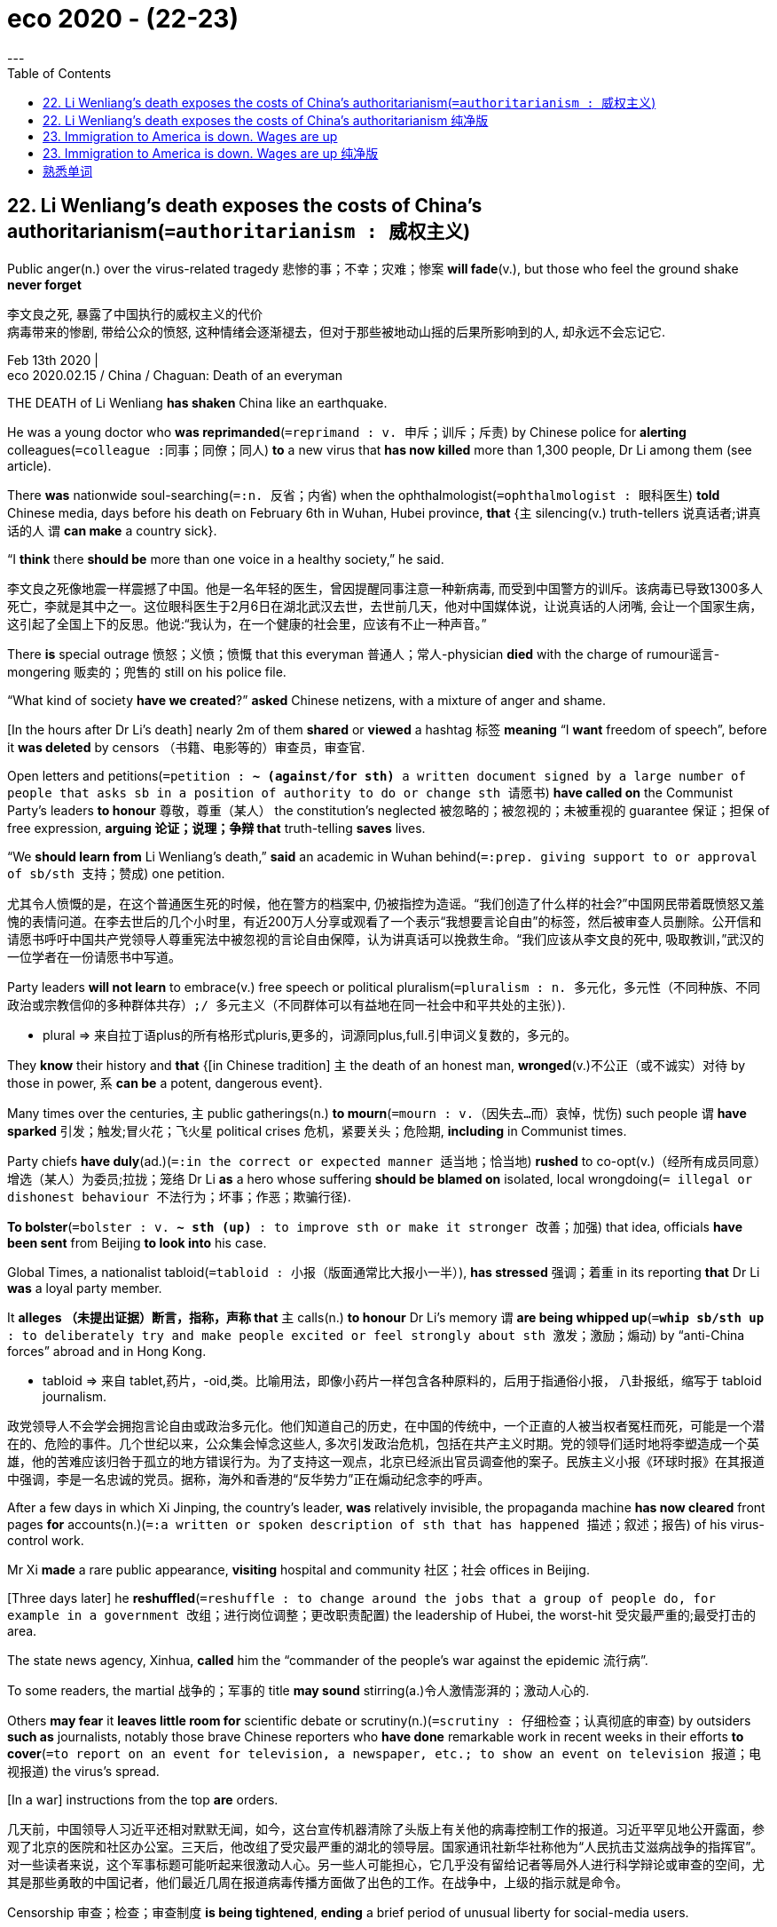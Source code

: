 
= eco 2020 - (22-23)
:toc:
---

== 22. Li Wenliang’s death exposes the costs of China’s authoritarianism(`=authoritarianism : 威权主义`)

Public anger(n.) over the virus-related tragedy 悲惨的事；不幸；灾难；惨案 *will fade*(v.), but those who feel the ground shake *never forget*

李文良之死, 暴露了中国执行的威权主义的代价 +
病毒带来的惨剧, 带给公众的愤怒, 这种情绪会逐渐褪去，但对于那些被地动山摇的后果所影响到的人, 却永远不会忘记它.

Feb 13th 2020 | +
eco 2020.02.15 / China / Chaguan: Death of an everyman


THE DEATH of Li Wenliang *has shaken* China like an earthquake.

He was a young doctor who *was reprimanded*(`=reprimand : v. 申斥；训斥；斥责`) by Chinese police for *alerting* colleagues(`=colleague :同事；同僚；同人`) *to* a new virus that *has now killed* more than 1,300 people, Dr Li among them (see article).

There *was* nationwide soul-searching(`=:n. 反省；内省`) when the ophthalmologist(`=ophthalmologist : 眼科医生`) *told* Chinese media, days before his death on February 6th in Wuhan, Hubei province, *that* {`主` silencing(v.) truth-tellers 说真话者;讲真话的人 `谓` *can make* a country sick}.

“I *think* there *should be* more than one voice in a healthy society,” he said.

李文良之死像地震一样震撼了中国。他是一名年轻的医生，曾因提醒同事注意一种新病毒, 而受到中国警方的训斥。该病毒已导致1300多人死亡，李就是其中之一。这位眼科医生于2月6日在湖北武汉去世，去世前几天，他对中国媒体说，让说真话的人闭嘴, 会让一个国家生病，这引起了全国上下的反思。他说:“我认为，在一个健康的社会里，应该有不止一种声音。”

There *is* special outrage 愤怒；义愤；愤慨 that this everyman 普通人；常人-physician *died* with the charge of rumour谣言-mongering 贩卖的；兜售的 still on his police file.

“What kind of society *have we created*?” *asked* Chinese netizens, with a mixture of anger and shame.

[In the hours after Dr Li’s death] nearly 2m of them *shared* or *viewed* a hashtag 标签 *meaning* “I *want* freedom of speech”, before it *was deleted* by censors （书籍、电影等的）审查员，审查官.

Open letters and petitions(`=petition : *~ (against/for sth)* a written document signed by a large number of people that asks sb in a position of authority to do or change sth 请愿书`) *have called on* the Communist Party’s leaders *to honour* 尊敬，尊重（某人） the constitution’s neglected 被忽略的；被忽视的；未被重视的 guarantee 保证；担保 of free expression, *arguing 论证；说理；争辩 that* truth-telling *saves* lives.

“We *should learn from* Li Wenliang’s death,” *said* an academic in Wuhan behind(`=:prep. giving support to or approval of sb/sth 支持；赞成`) one petition.

尤其令人愤慨的是，在这个普通医生死的时候，他在警方的档案中, 仍被指控为造谣。“我们创造了什么样的社会?”中国网民带着既愤怒又羞愧的表情问道。在李去世后的几个小时里，有近200万人分享或观看了一个表示“我想要言论自由”的标签，然后被审查人员删除。公开信和请愿书呼吁中国共产党领导人尊重宪法中被忽视的言论自由保障，认为讲真话可以挽救生命。“我们应该从李文良的死中, 吸取教训，”武汉的一位学者在一份请愿书中写道。

Party leaders *will not learn* to embrace(v.) free speech or political pluralism(`=pluralism : n. 多元化，多元性（不同种族、不同政治或宗教信仰的多种群体共存）;/ 多元主义（不同群体可以有益地在同一社会中和平共处的主张）`).

====
- plural => 来自拉丁语plus的所有格形式pluris,更多的，词源同plus,full.引申词义复数的，多元的。
====

They *know* their history and *that* {[in Chinese tradition] `主` the death of an honest man, *wronged*(v.)不公正（或不诚实）对待 by those in power, `系` *can be* a potent, dangerous event}.

Many times over the centuries, `主` public gatherings(n.) *to mourn*(`=mourn : v.（因失去…而）哀悼，忧伤`) such people `谓` *have sparked* 引发；触发;冒火花；飞火星 political crises 危机，紧要关头；危险期, *including* in Communist times.

Party chiefs *have duly*(ad.)(`=:in the correct or expected manner 适当地；恰当地`) *rushed* to co-opt(v.)（经所有成员同意）增选（某人）为委员;拉拢；笼络 Dr Li *as* a hero whose suffering *should be blamed on* isolated, local wrongdoing(`= illegal or dishonest behaviour 不法行为；坏事；作恶；欺骗行径`).

*To bolster*(`=bolster : v. *~ sth (up)* : to improve sth or make it stronger 改善；加强`) that idea, officials *have been sent* from Beijing *to look into* his case.

Global Times, a nationalist tabloid(`=tabloid : 小报（版面通常比大报小一半）`), *has stressed* 强调；着重 in its reporting *that* Dr Li *was* a loyal party member.

It *alleges  （未提出证据）断言，指称，声称 that* `主` calls(n.) *to honour* Dr Li’s memory `谓` *are being whipped up*(`=*whip sb/sth up* : to deliberately try and make people excited or feel strongly about sth 激发；激励；煽动`) by “anti-China forces” abroad and in Hong Kong.

====
- tabloid => 来自 tablet,药片，-oid,类。比喻用法，即像小药片一样包含各种原料的，后用于指通俗小报， 八卦报纸，缩写于 tabloid journalism.
====

政党领导人不会学会拥抱言论自由或政治多元化。他们知道自己的历史，在中国的传统中，一个正直的人被当权者冤枉而死，可能是一个潜在的、危险的事件。几个世纪以来，公众集会悼念这些人, 多次引发政治危机，包括在共产主义时期。党的领导们适时地将李塑造成一个英雄，他的苦难应该归咎于孤立的地方错误行为。为了支持这一观点，北京已经派出官员调查他的案子。民族主义小报《环球时报》在其报道中强调，李是一名忠诚的党员。据称，海外和香港的“反华势力”正在煽动纪念李的呼声。

After a few days in which Xi Jinping, the country’s leader, *was* relatively invisible, the propaganda machine *has now cleared* front pages *for* accounts(n.)(`=:a written or spoken description of sth that has happened 描述；叙述；报告`) of his virus-control work.

Mr Xi *made* a rare public appearance, *visiting* hospital and community 社区；社会 offices in Beijing.

[Three days later] he *reshuffled*(`=reshuffle : to change around the jobs that a group of people do, for example in a government 改组；进行岗位调整；更改职责配置`) the leadership of Hubei, the worst-hit 受灾最严重的;最受打击的 area.

The state news agency, Xinhua, *called* him the “commander of the people’s war against the epidemic 流行病”.

To some readers, the martial 战争的；军事的 title *may sound* stirring(a.)令人激情澎湃的；激动人心的.

Others *may fear* it *leaves little room for* scientific debate or scrutiny(n.)(`=scrutiny : 仔细检查；认真彻底的审查`) by outsiders *such as* journalists, notably those brave Chinese reporters who *have done* remarkable work in recent weeks in their efforts *to cover*(`=to report on an event for television, a newspaper, etc.; to show an event on television 报道；电视报道`) the virus’s spread.

[In a war] instructions from the top *are* orders.

几天前，中国领导人习近平还相对默默无闻，如今，这台宣传机器清除了头版上有关他的病毒控制工作的报道。习近平罕见地公开露面，参观了北京的医院和社区办公室。三天后，他改组了受灾最严重的湖北的领导层。国家通讯社新华社称他为“人民抗击艾滋病战争的指挥官”。对一些读者来说，这个军事标题可能听起来很激动人心。另一些人可能担心，它几乎没有留给记者等局外人进行科学辩论或审查的空间，尤其是那些勇敢的中国记者，他们最近几周在报道病毒传播方面做了出色的工作。在战争中，上级的指示就是命令。

Censorship 审查；检查；审查制度 *is being tightened*, *ending* a brief period of unusual liberty for social-media users.

The country’s largest internet platforms *have been placed* under “special supervision 监督” by cyber-regulators, with extra controls on anything *resembling* 像 citizen journalism 新闻业；新闻工作.

Yet shows(n.)(`=:something that is done in a particular way 表现;/装出的样子；虚假的外观；假象`) of authority 当局；官方；当权者 *cannot stop* the public from *brooding about*(`=brood : *~ (over/on/about sth)* : to think a lot about sth that makes you annoyed, anxious or upset 焦虑，忧思（使人厌烦、担忧或不安的事;/孵（蛋））`) Dr Li.

====
- brood => 来自breed, 繁殖，孵化。原指母鸡孵蛋过程中的暴躁症状，后指忧虑。
====

As millions of Chinese *read* and *share* accounts(n.)描述；叙述；报告 of his short life and tragic death, they *are being forced* *to devote* 把…用于 unusual attention *to* their social compact(n.)(`=:a formal agreement between two or more people or countries 协定；协议；契约；合约`) with the country’s authoritarian(a.)(`=authoritarian : 威权主义的；专制的`) rulers.

====
- *DEVOTE STH TO STH* : to give an amount of time, attention, etc. to sth 把…用于 +
-> I *could only devote* two hours a day *to* the work. 我一天只能在这个工作上花两个小时。
====

审查正在收紧，结束了社交媒体用户短暂的不寻常的自由期。中国最大的互联网平台, 已经被网络监管机构置于“特别监管”之下，对任何类似于公民新闻的东西, 都有额外的控制。然而，当局所做的所作所为, 并不能阻止公众对李的思念。当数以百万计的中国人, 阅读和分享着有关他短暂的生命, 和悲惨的死亡故事时，他们也因此将注意力, 不同寻常地投向了与中国威权统治者的社会契约上。

[Sometimes] `主` adherence(n.)(`=:the fact of behaving according to a particular rule, etc., or of following a particular set of beliefs, or a fixed way of doing sth 坚持；遵守；遵循`) to that compact `系` *seems* almost painless -- for instance last October, when many Chinese *expressed* deep, unfeigned(a.)(`=unfeigned : real and sincere 真诚的；真挚的；不虚伪的`) pride *on* the 70th anniversary of a People’s Republic with shiny mega-cities, high-speed trains and aircraft-carriers 搬运人；运送人；运输工具 that *awe* the world.

Unbidden(a.)(`=without being asked, invited or expected 未经要求；未被邀请；擅自`), `主` many Chinese `谓` *credit*(`=credit : *~ A with B /~ B to A`* 认为是…的功劳；把…归于) one-party rule *with* offering(v.) efficiency  效率；效能；功效 and stability, especially when `主` democratic countries `系` *seem* mired(a.)(`=mire : a. 陷入泥沼；深陷泥潭; /陷入困境；处境艰难`) in dysfunction(n.)(`=dysfunction :  If someone has a physical dysfunction, part of their body is not working properly. 机能障碍; 功能不良; / If you refer to a dysfunction in something such as a relationship or someone's behaviour, you mean that it is different from what is considered to be normal. (关系或行为的)异常`).

====
- mire => 来自PIE*meus,泥沼，污泥，词源同moss,mysophobia.
====

有时，遵守这一协定, 几乎是毫无痛苦的 ——比如去年10月，许多中国人在庆祝中华人民共和国成立70周年时, 表达了由衷的自豪，因为这个国家拥有令世界敬畏的大都市、高铁和航空母舰。许多中国人不请自来地认为，一党执政带来了效率和稳定，尤其是在民主国家似乎陷入功能障碍的时候。

Such confidence *is* harder now.

Dr Li’s last weeks on Earth *oblige* （以法律、义务等）强迫，迫使 his fellow citizens *to confront* the costs of a system without free speech, an uncensored 未作删剪的；未经审查的 press or independent legal system.

Many *have read* the humiliating 丢脸的；羞辱性的 letter that police in Wuhan *made* him *sign*, *agreeing that* his truth-telling 讲真话 *was* in fact a lie that “*gravely disturbed* 打扰；干扰；妨碍 social order”.

*Not content(v.)满意；满足 with* forcing(v.) the doctor *to deny* 否认；否定 reality, police *added* school-bully 仗势欺人者；横行霸道者 phrases 短语, 习语, 措辞, *asking* him *to write* “I can” and “I understand” [when *asked* if he *would now calm down* and *heed*(v.)(`=heed : to pay careful attention to sb's advice or warning 留心，注意，听从（劝告或警告）`) the police, or *face* legal penalties(n.)(`=penalty : 惩罚；处罚；刑罚`)].

如今, 这种信心就较难存在了. 李医生生命的最后几周, 迫使他的同胞们面对着一个专政体制所带来的代价, 这个体制缺乏言论自由, 不受审查约束的新闻报道, 及独立的司法系统.  +
许多人都阅读了那封羞辱性的训诫书, 武汉的警察迫使李医生签署了它, 要求他承认自己所说的真话, 其实是扰乱社会秩序的造谣行为. +
不满足于迫使李医生否认真相, 警察还附加了犹如学校霸凌式的措辞, 要求他在"闭嘴", 及 "听从警方劝诫"上, 签署"我能够做到"; 及他可能会面临法律惩罚时, 签署"我了解这个后果".

====
image:../../+ img_单词图片/other/LiWenLiang.jpg[]
====

`主` Lots of patriotic 爱国的, law-abiding 遵纪守法的；安分守己的 Chinese `谓` *have glimpsed* 开始领悟；开始认识到;瞥见；看一眼 [for themselves] the casual, swaggering 神气十足地走；大摇大摆地走 sadism(n.)(`=sadism : enjoyment from watching or making sb suffer 施虐癖，施虐狂；虐待狂;/ 性施虐狂`) of a system without accountability 有义务；有责任；可说明性, in which `主` the law `系` *is* just another instrument 器械；仪器；器具;促成某事的人（或事物）；手段 for *frightening* the defenceless(a.)(`=weak; not able to protect yourself; having no protection 软弱的；不能自卫的；无防御的`).

====
- sadism => sadism和sad之间设有任何联系。sad来自盎格鲁撒克逊词saed，原意为“吃饱的”，今义为“悲哀的”；而sadism则来自人名，意指“（性）施虐狂”。 法国有个色情文学作家叫de Sade侯爵.
====

They *can see* how, when `主` agents of the state `谓` *fear* no external 外部的；外面的 checks and balances, *it* is rational(a.)(`=rational : ( of behaviour, ideas, etc. 行为、思想等 ) based on reason rather than emotions 合理的；理性的；明智的`) for them *to bury* bad news, *right up* 一直到 until `主` a crisis `谓` *becomes* too big to hide: a dynamic(n.)（人或事物）相互作用的方式，动态;力学；动力学  that *builds* instability *into* the way China is run.

很多爱国的、守法的中国人, 亲身认识到了一个缺乏责任的体制的肆意, 傲慢地施虐行为. 这个体制中的法律, 只是用来恐吓那些手无寸铁的弱者的一种手段而已. 他们也看到, 这个国家的代理人的权力, 当不受到任何外在的审查和平衡时, 他们很自然会对外消息, 采取镇压措施, 直到问题变得越来越大而无法隐藏. 这种动力学, 为中国所运行的体制带来了社会不稳定性.


Then they *came* for the Weibo users

然后, 他们为微博用户而来

Even(`=:used to emphasize sth unexpected or surprising （强调出乎意料）甚至，连，即使`) today’s tight censorship *is teaching* bleak 不乐观的；无望的；暗淡的 lessons *to* millions of apolitical(a.)(`=apolitical : 不关心政治的；不重视政治的`) folk who *normally never see* their posts *deleted*, or *notice* when news reports *vanish* after *causing* too much fuss  无谓的激动（或忧虑、活动）；大惊小怪;/（为小事）大吵大闹，大发牢骚.

Some *may be comforted*(v.)(`=comfort : 安慰；慰藉；宽慰`) by familiar propaganda about good national leaders *let down* 使失望 by bad apples in the provinces.

====
-  If you *let someone down*, you disappoint them, by not doing something that you have said you will do or that they expected you to do. 使失望
====

Such tales *draw on*(`=*draw on/upon sth* : to use a supply of sth that is available to you 凭借；利用；动用`) traditions with deep roots, *involving* virtuous(a.)(`=virtuous : behaving in a very good and moral way 品行端正的；品德高的；有道德的`), faraway emperors and local tyrants 暴君；专制君主；暴虐的统治者.

The gains *are* short-term, however.

`主` Each attack on local corruption or bungling(`=bungle : to do sth badly or without skill; to fail at sth 笨拙地做；把…搞糟; 失败`) `谓` *stokes*(v.)(`=stoke : *~ sth (up) (with sth)* : to add fuel to a fire, etc. 给…添加（燃料）;/ *~ sth (up)* :  to make people feel sth more strongly 煽动；激起`) public distrust /and *makes the case （在审判、讨论等中支持一方的）论据，理由，辩词 for* further centralisation 集中化；中央集权管理.

But China *is* too big *to be ruled* from its capital, *let alone* 更不用说 by one man. Even `主` those who *think* Mr Xi a great commander `谓` *know that* he *needs* good lieutenants(`=lieutenants : a person who helps sb who is above them in rank or who performs their duties when that person is unable to 副职官员；助理官员；代理官员`).

====
-  lieutenant => 来自古法语lieu tenant,替代，副职，lieu,地方，tenant,占用，引申词义代替，副职官员，陆军中尉等。
====

今天严格的审查制度, 甚至给数百万不关心政治的人, 也上了灰暗的一课，他们通常不会看到自己发的帖子被删除，也不会注意到新闻报道在引起太多骚动后消失了。一些人可能会从熟悉的宣传中得到安慰，这些宣传说，好的国家领导人对各省的坏苹果感到失望。这样的故事借鉴了根深蒂固的传统，涉及善良、久远历史中的皇帝和地方上的暴君恶官。然而，收益是短期的。对地方腐败或拙劣行为的每一次批判, 都会引发公众的不信任，并为进一步收紧中央集权提供理由。但中国太大了，不能只由它的首都来统治，更不用说由一个人来统治了。即使是那些认为习先生是一位伟大的指挥官的人也知道，他需要好的副手。

None of this *presages*(v.)(`=presage : to be a warning or sign that sth will happen, usually sth unpleasant 预兆，警示，预言（尤指不祥之事）`) a revolution.

====
- presage => pre-,在前，早于，预先，-sag,感知，寻求，词源同seek,sagacious.
====

The virus *is* a hard test for the party, but it *has survived* worse.

A vanishingly 难以察觉地；消遁似地；趋于零地 small number of Chinese *see* a viable(a.)(`=viable : 可实施的；切实可行的;/能独立发展的；能独立生存的；可生长发育的`) alternative(n.)可供选择的事物 to the social compact that *binds them to* their rulers.

Still, Dr Li’s death *has obliged* （以法律、义务等）强迫，迫使 an unusually broad range of citizens *to contemplate*(`= : to think about whether you should do sth, or how you should do sth 考虑；思量；思忖;/考虑接受（发生某事的可能性）`) the unhappy compromises (*needed*) *merely to survive* in a bossy, paranoid(a.)(`=paranoid : afraid or suspicious of other people and believing that they are trying to harm you, in a way that is not reasonable 多疑的；恐惧的;/患偏执症的；有妄想狂的`) dictatorship 独裁；专政;独裁国家.

After some good(`= : not less than; rather more than 不少于；稍多于`) years, a fresh crisis *has reminded* millions of Chinese *that* their rulers *define* truth *as* they see fit.

`主` Public anger(n.) about Dr Li’s fate `谓` *will fade*, *just as* countries *recover from* earthquakes. But `主` those who *feel* the ground shake `谓` *never forget* or *trust in* its solidity [the same way again].

====
- good : *not less than; rather more than* 不少于；稍多于 +
-> We waited for *a good hour*. 我们等了整整一小时。 +
-> It's *a good three miles* to the station. 到车站至少有三英里。
====

这些不会预示着一场革命. 这个病毒, 对中共来说是一场艰巨的考验, 但它从糟糕的处境中幸存了下来. +
虽然只有极少数中国人, 看到了他们与统治者当前契约外的新的替代方案. 但依然有不同寻常数量的中国百姓, 因李医生的死亡, 而迫使他们思考, 在一个专制的, 多疑的独裁国家, 他们仅仅想要活着, 就必须接受的不愉快的承诺. +
不需要多少年, 新的危机, 会提醒百万的中国人, 他们的统治者会按自己想要的方式, 来定义何为事实"真相". +
公众对于李医生之死的愤怒情绪, 会消退. 正如国家会从地震中恢复一样. 但是那些被这次"病毒大地震"所影响的人, 不会忘记, 也不会再次信任这个政体的稳定.

---

== 22. Li Wenliang’s death exposes the costs of China’s authoritarianism 纯净版

Public anger(n.) over the virus-related tragedy *will fade*, but those who *feel* the ground shake `谓` *never forget*

Feb 13th 2020 |


THE DEATH of Li Wenliang *has shaken* China like an earthquake. He *was* a young doctor who *was reprimanded* by Chinese police for *alerting* colleagues *to* a new virus that *has now killed* more than 1,300 people, Dr Li among them (see article). There was nationwide soul-searching when the ophthalmologist *told* Chinese media, days before his death on February 6th in Wuhan, Hubei province, *that* `主` silencing(v.) truth-tellers `谓` *can make* a country sick. “I *think* there *should be* more than one voice in a healthy society,” he said.

There *is* special outrage that this everyman-physician *died* with the charge of rumour-mongering still on his police file. “What kind of society *have we created*?” *asked* Chinese netizens, with a mixture of anger and shame. [In the hours after Dr Li’s death] nearly 2m of them *shared or viewed* a hashtag (*meaning* “I *want* freedom of speech”), before it *was deleted* by censors. Open letters and petitions *have called on* the Communist Party’s leaders *to honour* the constitution’s neglected guarantee of free expression, *arguing that* `主` truth-telling `谓` *saves* lives. “We *should learn from* Li Wenliang’s death,” *said* an academic in Wuhan behind one petition.

Party leaders *will not learn to embrace* free speech or political pluralism. They *know* their history and *that* [in Chinese tradition] `主` the death of an honest man, *wronged by* those in power, `谓` *can be* a potent, dangerous event. Many times over the centuries, `主` public gatherings(n.) *to mourn* such people `谓` *have sparked* political crises, *including* in Communist times. Party chiefs *have duly(ad.) rushed to co-opt* Dr Li *as* a hero whose suffering *should be blamed on* isolated, local wrongdoing. *To bolster* that idea, officials *have been sent* from Beijing *to look into* his case. Global Times, a nationalist tabloid, *has stressed* in its reporting *that* Dr Li *was* a loyal party member. It *alleges that* `主` calls(n.) *to honour* Dr Li’s memory `谓` *are being whipped up* by “anti-China forces” abroad and in Hong Kong.

After a few days in which Xi Jinping, the country’s leader, *was* relatively invisible, the propaganda machine *has now cleared* front pages *for* accounts(n.) of his virus-control work. Mr Xi *made* a rare public appearance, *visiting* hospital and community offices in Beijing. [Three days later] he *reshuffled* the leadership of Hubei, the worst-hit area. The state news agency, Xinhua, *called him* the “commander of the people’s war against the epidemic”. To some readers, the martial title *may sound* stirring(a.). Others *may fear* {it *leaves little room for* scientific debate or scrutiny(n.) by outsiders such as journalists, notably those brave Chinese reporters who *have done remarkable work* in recent weeks in their efforts *to cover* the virus’s spread}. [In a war] instructions from the top *are* orders.

Censorship *is being tightened*, *ending* a brief period of unusual liberty for social-media users. The country’s largest internet platforms *have been placed* under “special supervision” by cyber-regulators, with extra controls on anything *resembling* citizen journalism. Yet shows of authority *cannot stop* the public *from brooding(v.) about* Dr Li. As millions of Chinese *read and share* accounts of his short life and tragic death, they *are being forced* to devote(v.) unusual attention *to* their social compact(n.) with the country’s authoritarian rulers.

[Sometimes] adherence(n.) to that compact *seems* almost painless -- *for instance* last October, when many Chinese *expressed* deep, unfeigned pride on the 70th anniversary of a People’s Republic with shiny mega-cities, high-speed trains and aircraft-carriers that *awe* the world. Unbidden, many Chinese *credit* one-party rule *with* offering(v.) efficiency and stability, especially when democratic countries *seem* mired(a.) in dysfunction.

Such confidence *is* harder now. Dr Li’s last weeks on Earth *oblige* his fellow citizens *to confront* the costs of a system without free speech, an uncensored press or independent legal system. Many *have read* the humiliating letter that police in Wuhan *made him sign*, *agreeing that* his truth-telling *was* in fact a lie that “*gravely disturbed* social order”. Not content with *forcing* the doctor *to deny reality*, police *added* school-bully phrases, *asking* him *to write* “I can” and “I understand” when *asked* if he *would now calm down* and *heed* the police, or *face* legal penalties.

Lots of patriotic, law-abiding Chinese *have glimpsed* for themselves the casual, swaggering sadism of a system without accountability, in which the law *is* just another instrument for *frightening* the defenceless. They *can see* how, when agents of the state *fear* no external checks and balances, *it* is rational for them *to bury* bad news, *right up until* a crisis *becomes* too big to hide: a dynamic that *builds* instability *into* the way (China is run).

Then they *came* for the Weibo users

Even today’s tight censorship *is teaching* bleak lessons *to* millions of apolitical folk who *normally never see* their posts deleted, or *notice* when news reports *vanish* [after *causing* too much fuss]. Some *may be comforted* by familiar propaganda about good national leaders *let down* by bad apples in the provinces. Such tales *draw on* traditions(n.) with deep roots, *involving* virtuous, faraway emperors and local tyrants. The gains *are* short-term, however. `主` Each attack(n.) on local corruption or bungling `谓` *stokes* public distrust /and *makes* the case for further centralisation. But China *is* too big to be ruled from its capital, *let alone* by one man. Even `主` those who *think* Mr Xi a great commander `谓` *know that* he *needs* good lieutenants.

None of this *presages* a revolution. The virus *is* a hard test for the party, but it *has survived* worse. A vanishingly small number of Chinese *see* a viable alternative to the social compact(n.) that *binds them to* their rulers. Still, Dr Li’s death *has obliged* an unusually broad range of citizens *to contemplate* the unhappy compromises (*needed*) 目的状 *merely to survive* in a bossy, paranoid dictatorship. After some good years, a fresh crisis *has reminded* millions of Chinese *that* {their rulers *define* truth *as* they see fit}. Public anger(n.) about Dr Li’s fate *will fade*, just as countries *recover from* earthquakes. But `主` those who *feel* the ground shake `谓` *never forget* or *trust in* its solidity [the same way again].



---

== 23. Immigration to America is down. Wages are up

Are the two *related* ?

到美国的移民减少了。工资上涨了 +
两者相关吗?

Feb 13th 2020 | CLEVELAND AND SAN FRANCISCO +
eco 2020-02-15 / United States / The economics of migration: Delayed reaction


[IN BOTH 2018 and 2019] nominal 名义上的；有名无实的 wages *rose* by more than 3%, the fastest growth(n.)  since before the recession 经济衰退；经济萎缩 a decade ago.

Americans at the bottom of the labour market *are doing especially well*. [In the past year] the wages of those without a high-school diploma 毕业文凭 *have risen* by nearly 10%.

Intriguingly(`= : 有趣地；有魅力地`), this *has come* 当...时 as America *has turned* considerably less friendly(a.) to immigrants, who *are assumed* 假定；假设；认为 by many *to steal jobs from* natives /and *lower*(v.) the wages of less-educated folk.

The two phenomena *may be* connected -- but only for a while.

在2018年和2019年，名义工资增长超过3%，这是自十年前经济衰退以来最快的增长。处于劳动力市场底部的美国人做得尤其好。去年，没有高中文凭的人的工资, 上涨了近10%。有趣的是，这是因为美国对移民的态度变得相当不友好，很多人认为, 移民偷走了当地人的工作，降低了受教育程度较低的人的工资。这两种现象可能有联系，但只是暂时的。

[For the first time] [in half a century] America’s immigrant population *appears to be* in sustained decline （数量、价值、质量等的）减少，下降，衰落，衰退, *both* in absolute terms(`=*in terms of /in ... terms* : 谈及；就…而言；在…方面`) *and* as a share of the total.

Net 净得的；纯的 migration(n.) to America (ie, the difference *between* people arriving *and* people leaving the country) *fell to 595,000* in 2019, the lowest [in over 在…期间 a decade].

This *is* a profound(`= : very great; felt or experienced very strongly 巨大的；深切的；深远的`) shift in a country which *has often prided itself on* its openness to outsiders.

====
- over : *during sth* 在…期间 +
-> We'll discuss it *over lunch*. 我们吃午饭时商量此事吧。 +
-> *Over the next few days* they got to know the town well. 在以后几天中，他们逐渐熟悉了这个小镇。 +
-> He built up the business *over a period of ten years*. 他用了十年时间, 把这个企业创建起来。
====

半个世纪以来，美国移民人口的绝对数量, 和占总人口的比例, 首次出现持续下降。到2019年，美国净移民人数(即移民和离境人数之间的差距)降至59.5万人，为10多年来的最低水平。对于一个经常以对外开放为荣的国家来说，这是一个深刻的转变。

The number of highly qualified immigrants *continues to rise*.

San Francisco airport *remains* just as(`= : *just as good, nice, easily, etc.* : no less than; equally 不少于；同样`)) crammed(a.)塞满的；挤满的 with Allbirds(`= : 品牌名`)-and-gilet(`=gilet : 厚夹克背心`)-wearing tech investors from all over the world.

====
- just : *~ as good, nice, easily, etc.* : no less than; equally 不少于；同样 +
-> She's *just as smart as* her sister. 她与她姐姐一样聪明。 +
-> You can get there *just as cheaply* by plane. 你坐飞机到那儿同样便宜。
====

It *appears instead that* `主` the overall decline in the foreign-born population `系` *is* a result of falling numbers of low-skilled migrants.

Those numbers *slumped*(v.)(`=slump : （价格、价值、数量等）骤降，猛跌，锐减`) a decade ago because of the recession 经济衰退；经济萎缩 that *began* in 2007, changing demographics(`= demographics : 人口统计数据`) in Mexico /and tougher border policing.

[More recently] the number of low-skilled migrants *appears to be* in decline again. That *is* probably a consequence of policies *implemented 使生效；贯彻；执行；实施 by* President Donald Trump, *as well as* 除…之外；也；还 the off-putting(a.)(`= : not pleasant, in a way that prevents you from liking sb/sth 令人烦恼的；令人讨厌的`) effects of his rhetoric(n.)(`=rhetoric : 华而不实的言语；花言巧语;/修辞技巧；修辞`) on foreigners.

高素质移民的数量持续增长。旧金山机场(San Francisco airport)仍然挤满了来自世界各地的科技投资者。相反，出生于外国的美国人数量的整体下降, 似乎是由于低技能移民数量下降所带来的。十年前, 这些人口数量就开始下降, 是源于始于2007年的经济衰退、墨西哥人口结构的变化, 以及更严格的边境监管。最近，低技能移民的数量, 似乎再次下降。这可能是源于唐纳德•特朗普(Donald Trump)总统所实施政策的后果，也由于他的言论对外国人造成不快的影响。

Many factors *lie behind* America’s growing wages. Labour demand *is* exceptionally （用于形容词和副词之前表示强调）罕见，特别，非常 high, with unemployment 失业；失业人数 at 3.6%, *giving* some workers *more bargaining power*.

`主` Ambitious 有野心的；有雄心的 increases(n.) in state-level minimum wages in recent years `谓` *have boosted* 使增长；使兴旺 the wages of the lowest earners 挣钱者；挣工资者.

Nominal wages *are rising* *[not just]* in America *[but]* across rich countries -- even though `主` the foreign-born population in many of them `谓` *continues to grow rapidly*.

美国工资增长的背后, 有很多因素导致。对劳动力的需求异常高，失业率为3.6%，这给了一些工人更多的议价能力。近年来，各州大幅提高了最低工资标准，提高了最低收入者的工资。名义工资不仅在美国，而且在整个发达国家都在上涨 ——尽管其中许多国家的外国出生人口, 依然在继续快速增长。

There *are* nonetheless 尽管如此 scraps(`=scrap :  a small amount of sth 一丁点`) of evidence that some workers *are benefiting from* America’s growing antipathy(n.)(`=antipathy : a strong feeling of dislike 厌恶；反感`) to immigrants.

Gordon Hanson of Harvard University *suggests that* if the impact of reduced 减少的 low-skill migration *is showing up* anywhere, it *will be* in three particular occupations(`=occupation : a job or profession 工作；职业`): housekeepers(`= : a person, usually a woman, whose job is to manage the shopping, cooking, cleaning, etc. in a house or an institution 管家，杂务主管（通常为女性）`), building-and-grounds maintenance workers 维修工；保养工, and drywall(`= : Drywall is material such as plasterboard that can be used to make walls without using wet plaster. (不抹灰的)板墙; 干墙是一种类似石膏板的材料，可以在不使用湿石膏的情况下用来建造墙壁`) installers.

These occupations *rely 依赖；依靠 heavily on* immigrant labour /and `主` the services (they *provide*) `谓` *cannot be traded internationally*.

Average wages in those occupations *are rising* considerably(`= : much; a lot 非常；很；相当多地`) faster than wages in other low-paid jobs, *according to* calculations by The Economist.

尽管如此，仍有零星的证据表明，美国人对移民们日益增长的反感, 给一些工人带来了好处. 哈佛大学(Harvard University)的戈登•汉森(Gordon Hanson)认为，低技能移民的数量减少, 其影响, 在三个特定的职业中表现最突出: 即, 管家、建筑与地面维护工人, 和干墙安装工.  因为这些工作严重依赖外来的移民劳工，他们所提供的服务, 是无法通过国际贸易来进口的。根据《经济学人》的计算，这些职业的平均工资增长速度, 要比其他低薪工作快得多。

Intriguing(a.)(`=intriguing : very interesting because of being unusual or not having an obvious answer 非常有趣的；引人入胜的；神秘的`) evidence *also shows up geographically* 在地理上；地理学上.

====
- intriguing => 来自intrigue,激发，激起好奇心。
====

*According to* research by William Frey of the Brookings Institution, a think-tank, `主` five big metro 地铁;大都市 areas `谓` *saw* absolute declines in their foreign-born populations in 2010-18.

Wages in those areas *are now rising* by 5% a year, *according to* our calculations.

Cleveland, which *is* in one such area, *has* pockets(`= : a small group or area that is different from its surroundings （与周围不同的）小组织，小区域`) of severe(a.)(`= : extremely bad or serious 极为恶劣的；十分严重的`) poverty *but seems to be* doing better than before.

Many of the city centre’s astonishingly(ad.)(`= : very surprising; difficult to believe 令人十分惊讶的；使人大为惊奇的；难以置信的`) grand buildings *are being converted into* luxury lofts for millennials(`=millennial : 一千年的;千禧一代`).

有趣的证据, 也出现在地理上。根据智库布鲁金斯学会的威廉•弗雷的研究，2010-2018年, 五大都会区中的外国移民数量, 出现了绝对的下降。根据我们的计算，这些地区的工资, 正以每年5%的速度增长。克利夫兰就在这样的一个地区，那里有一些极度贫困的地区，但该地区的情况似乎比以前要好。这座城市中心的许多宏伟建筑, 正被改造成千禧一代出生的人居住的豪华公寓。

The apparent short-term boost(n.) to wages *may encourage* politicians 政治家，政客 *to go further*.

*Inspired 激励；鼓舞 by* the president, some Republican senators 参议员 *are pushing* to cut immigration by half 目的状 *in order* 目的在于；为了；以便, they say, *to boost* workers’ wages.

But `主` several recently published academic papers, *looking at*(`= : to think about, consider or study sth 思考；考虑；研究`)) other occasions when America *has clamped down on*(`= *clamp down (on sb/sth)* : to take strict action in order to prevent sth, especially crime 严厉打击（犯罪等）;/ *clamp* :（用夹具）夹紧，夹住，固定`) immigration, `谓` *suggest that* `主` these episodes （人生的）一段经历；（小说的）片段，插曲 `谓` *ultimately*(`=ultimately : in the end; finally 最终；最后；终归`) *offer* little benefit *to* native workers -- and *may even harm* them.

短期内明显的工资增长, 可能会鼓励政客们走得更远。受到总统法案的鼓舞，一些共和党参议员, 正在推动将移民人数削减一半，他们说，这样做, 是为了提高工人的工资。但是最近发表的几篇学术论文指出，当美国限制移民时，这些事件最终对本国工人没有什么好处，甚至可能伤害他们。

Restrictions on Chinese labourers *were* some of America’s earliest anti-immigration measures.

`主` Mary Coolidge, who *wrote* one of the world’s first studies of *the effect* of immigration *on* pay(`= : 这里的on, 其实是和前面的 effect 连接在一起的, 即是 : *the effect on sth 对...的影响*. 这里是 the effect on pay, 即"对薪酬支付的影响"`), `谓` *could see* no benefit to the expulsion(`=expulsion : 驱逐；逐出;/开除；除名`).

`主` The perceived(`=perceive : to notice or become aware of sth 注意到；意识到；察觉到`) decline in wages in California which *had motivated* the reform, she *argued* in 1909, `谓` *was “due to* a number of causes 原因；理由 *with which* Chinese competition *had nothing to do*.”(`=*BE/HAVE NOTHING TO DO WITH SB/STH* : to have no connection with sb/sth 与…毫不相干；与…无关`)

Expulsion 驱逐；逐出 *did* little *to raise* earnings.

[A few decades later] America *enacted*(`= :  to pass a law 通过（法律）;/to take place 发生；进行；举行`) its first big immigration reform, *shutting out* 使…不能进入；挡住；遮住 immigrants from Europe for the first time.

A paper *released* in December, by Ran Abramitzky of Stanford University and colleagues, *finds that* {after the border closure of the 1920s `主` the occupation 工作；职业 *based* earnings of native-born workers `谓` *actually declined*}.

对中国劳工的限制, 是美国最早的反移民措施之一。玛丽·柯立芝(Mary Coolidge)撰写了世界上最早的移民对薪酬影响的研究之一，她认为, 驱逐中国劳工没有任何好处。她在1909年辩称，加州推动了改革, 但其工资的明显下降, 其实“是由一些与中国的竞争无关的因素所导致的”。驱逐中国劳工, 对提高收入几乎没有起到什么作用。 +
几十年后，美国颁布了它的第一次重大移民改革，第一次将来自欧洲的移民拒之门外。斯坦福大学(Stanford University)的兰·阿布拉米茨基(Ran Abramitzky)和他的同事, 在12月发表了一篇论文, 他们发现，在20世纪20年代边境关闭后，土生土长的工人的职业收入, 实际上有所下降。

Giovanni Peri of the University of California, Davis, and his colleagues *find that* {[during the Depression] state and local governments *sent* up to 500,000 residents of Mexican descent(`=descent : *~ (from sb)* : a person's family origins 血统；祖籍；祖先；出身`) *to* Mexico, a move *intended to boost* American wages.

`主` Cities *subject to* 使臣服；使顺从；（尤指）压服 a larger number of repatriations 遣送回国；调回本国 `谓` *saw* little change or even declines in native employment and wages.

`主` Another paper, by Michael Clemens of the Centre for Global Development and two colleagues, *looks at*(`= : to think about, consider or study sth 思考；考虑；研究`) the expulsion of 500,000 Mexican seasonal 季节性的；随季节变化的 workers in the 1960s, `谓` *concluding that* the exclusion 排斥；排除在外 “*did not increase* the employment or wages of native workers”.

加州大学戴维斯分校的乔瓦尼·佩里, 和他的同事们发现，在经济大萧条时期，州政府和地方政府, 为了提高美国人的工资水平，将多达50万的墨西哥裔居民, 送回墨西哥。但那些将大量人员遣送回去的城市, 其本地就业和工资, 却几乎没有发生变化，甚至还有所下降。 +
另一篇由全球发展中心的迈克尔·克莱门斯, 和他的两名同事撰写的论文, 研究了20世纪60年代, 季节性活动的50万的墨西哥工人被驱逐的情况，得出的结论是，这种排斥, “并没有增加美国本土工人的就业率或工资”。

The lesson from all these papers *is that*, over time 随着时间的过去, 久而久之, the economy *adjusts to* a fall in the number of immigrants.

In the short term, native workers *may well*(`= : *can/could/may/might well* :  with good reason 有充分理由；合理地`) *see* a wage boost 当 as labour supply *falls*.

But businesses then *reorient*(v.)(`=reorient : 重定向;重新确定方向`) production *towards* less labour-intensive products; `主` natives `谓` *take* jobs (previously *occupied by* foreign-born folk), which *may be worse paid*; and `主` bosses `谓` *invest in* labour-saving 节省劳力的 machinery, which *can reduce* the pay of remaining workers.

====
- reorient => re-,再，重新，orient,定位。
====


从所有这些论文中得出的教训是，随着时间的推移，经济会逐渐适应移民数量的下降。短期内，随着劳动力供应下降，本地工人很可能会得到工资上涨。但随后, 企业会重新调整生产方向，转向劳动密集型程度较低的生产上; 以前是由外国移民所做的工作, 现在由当地人来做, 但薪水可能变得更低; 而且在老板们转而投资于节省劳动力的机器后, 国内剩下的工人, 其工资也会被降低。

Even the apparent 貌似的；表面上的；未必真实的 short-term benefits to wages *are* a poor economic argument 论据；理由；论点 for tough immigration restrictions.

Migrants *have* economic effects *far beyond* the labour market.

They *spur* 鞭策；激励；刺激；鼓舞 innovation and entrepreneurship 企业家(身份、行为); 企业家精神 /and they *help* create(v.) trade links(n.) between America and their home countries.

Both low- and high-skilled migration *are linked with* higher productivity.

即使是表面上的短期工资收益, 也不足以成为严格限制移民的经济依据。移民对经济的影响, 远远超出劳动力市场。他们能够刺激创新和创业精神，帮助美国和他们的母国立贸易联系。低技能和高技能移民, 都与更高的生产率有关。

As America *ages*(v.), it *will need* a lot more people *willing to work* in health care.

Study(n.) after （表示反复不断或一个接着一个） study(n.) *finds* a positive association 因果关系 *between* immigration *and* long-run economic growth -- and therefore, ultimately 最终, the living standards of all Americans.

The Trump administration’s immigration restrictionism 限制政策；限制主义 *may achieve* a temporary boost in wages of the low-paid now, but at a cost to the country’s future prosperity.

====
- *... after...* :  used to show that sth happens many times or continuously （表示反复不断或一个接着一个） +
-> *day after day* of hot weather 日复一日的炎热天气 +
-> I've told you *time after time* not to do that. 我一再告诉过你不要干那件事。
====


随着美国老龄化，它将需要更多的人, 愿意在医疗保健领域工作。一项又一项研究发现，移民和长期经济增长之间, 存在着一种积极的联系，因此, 最终会影响到所有美国人的生活水平。特朗普政府的移民限制主义, 可能会暂时提振低收入者的工资，但代价是美国未来的繁荣。


---

== 23. Immigration to America is down. Wages are up 纯净版

Are the two related?

Feb 13th 2020 | CLEVELAND AND SAN FRANCISCO


[IN BOTH 2018 and 2019] nominal wages *rose by* more than 3%, the fastest growth since before the recession (a decade ago). Americans (at the bottom of the labour market) *are doing especially well*. [In the past year] the wages of those without a high-school diploma *have risen* by nearly 10%. Intriguingly, this *has come* [as America *has turned* considerably less friendly to immigrants, who *are assumed* by many *to steal jobs from* natives /and *lower* the wages of less-educated folk]. The two phenomena *may be* connected -- but only for a while.

[For the first time in half a century] America’s immigrant population *appears to be* in sustained decline, *both* in absolute terms *and* as a share of the total. `主` Net migration to America (ie, the difference *between* people arriving *and* people leaving the country) `谓` *fell to* 595,000 in 2019, the lowest [in over a decade]. This *is* a profound shift in a country which *has often prided itself [on* its openness to outsiders].

The number of highly qualified immigrants *continues to rise*. San Francisco airport *remains* just as *crammed(a.) with* Allbirds-and-gilet-wearing tech investors from all over the world. It *appears instead that* `主` the overall decline in the foreign-born population `系` *is* a result of falling numbers of low-skilled migrants. `主` Those numbers `谓` *slumped* a decade ago [because of the recession that *began* in 2007], *changing* demographics in Mexico /and tougher border policing. [More recently] the number of low-skilled migrants *appears to be* in decline again. That *is* probably a consequence of policies *implemented by* President Donald Trump, *as well as* the off-putting effects of his rhetoric on foreigners.

Many factors *lie behind* America’s growing wages. Labour demand *is* exceptionally high, with unemployment at 3.6%, *giving* some workers *more bargaining power*. Ambitious increases(n.) in state-level minimum wages in recent years *have boosted* the wages of the lowest earners. Nominal wages *are rising* [not just] in America [but] across rich countries -- *even though* the foreign-born population in many of them *continues to grow rapidly*.

There *are* nonetheless scraps of evidence that `主` some workers `谓` *are benefiting from* America’s growing antipathy to immigrants. Gordon Hanson of Harvard University *suggests that* if the impact of reduced low-skill migration *is showing up* anywhere, it *will be* in three particular occupations: housekeepers, building-and-grounds maintenance workers, and drywall installers. These occupations *rely heavily on* immigrant labour /and `主` the services they *provide* `谓` *cannot be traded internationally*. Average wages in those occupations *are rising* considerably faster than wages in other low-paid jobs, *according to* calculations by The Economist.

Intriguing evidence *also shows up [geographically]*. *According to* research by William Frey of the Brookings Institution, a think-tank, five big metro areas *saw* absolute declines in their foreign-born populations in 2010-18. Wages in those areas *are now rising* by 5% a year, *according to* our calculations. `主` Cleveland, which *is* in one such area, `谓` *has* pockets of severe poverty *but seems to be* doing better than before. Many of the city centre’s astonishingly grand buildings *are being converted into* luxury lofts for millennials.

The apparent short-term boost to wages *may encourage* politicians *to go further*. *Inspired by* the president, some Republican senators *are pushing* to cut immigration by half 目的状 *in order*, they say, *to boost* workers’ wages. But `主` several recently published academic papers, *looking at* other occasions when America *has clamped down on* immigration, `谓` *suggest that* these episodes *ultimately offer* little benefit *to* native workers -- and *may even harm* them.

Restrictions on Chinese labourers *were* some of America’s earliest anti-immigration measures. `主` Mary Coolidge, who *wrote* one of the world’s first studies of *the effect* of immigration *on* pay, `谓` *could see* no benefit to the expulsion. `主` The perceived decline in wages in California which *had motivated* the reform, she *argued* in 1909, `系` *was “due to* a number of causes(n.) *with which* Chinese competition *had nothing to do*.” Expulsion *did little* to raise earnings. [A few decades later] America *enacted* its first big immigration reform, *shutting out* immigrants from Europe for the first time. A paper *released* in December, by Ran Abramitzky of Stanford University and colleagues, *finds that* {[after the border closure of the 1920s] `主` the occupation *based* earnings of native-born workers `谓` *actually declined*}.

Giovanni Peri of the University of California, Davis, and his colleagues *find that* {[during the Depression] `主` state and local governments `谓` *sent* up to 500,000 residents of Mexican descent *to* Mexico, a move *intended to boost* American wages}. `主` Cities *subject to* a larger number of repatriations `谓` *saw* little change or even declines in native employment and wages. `主` Another paper, by Michael Clemens of the Centre for Global Development and two colleagues, `谓` *looks at* the expulsion of 500,000 Mexican seasonal workers in the 1960s, *concluding that* the exclusion “*did not increase* the employment or wages(n.) of native workers”.

The lesson from all these papers *is that*, over time, the economy *adjusts to* a fall in the number of immigrants. In the short term, native workers *may well see* a wage boost 当 as labour supply *falls*. But businesses *then reorient* production *towards* less labour-intensive products; natives *take jobs* (*previously occupied by* foreign-born folk, which *may be* worse paid); and bosses *invest in* labour-saving machinery, which *can reduce* the pay of remaining workers.

Even the apparent short-term benefits to wages *are* a poor economic argument for tough immigration restrictions. Migrants *have* economic effects *far beyond* the labour market. They *spur* innovation and entrepreneurship /and they *help create* trade links between America and their home countries. Both low- and high-skilled migration *are linked with* higher productivity.

As America *ages*(v.), it *will need* a lot more people *willing to work* in health care. Study after study *finds* a positive association *between* immigration *and* long-run economic growth -- and therefore, ultimately, the living standards of all Americans. The Trump administration’s immigration restrictionism *may achieve* a temporary boost in wages of the low-paid now, but *at a cost* to the country’s future prosperity.




---

== 熟悉单词


|===
|word |description
|authoritarianism|
|reprimand|
|colleague|
|ophthalmologist|
|petition|
|pluralism|
|mourn|
|bolster|
|tabloid|
|*whip sb/sth up*|
|reshuffle|
|scrutiny|
|brood|
|authoritarian|
|unfeigned|
|credit|
|mire|
|dysfunction|
|heed|
|penalty|
|sadism|
|rational|
|apolitical|
|comfort|
|*draw on/upon sth*|
|virtuous|
|bungle|
|stoke|
|lieutenants|
|presage|
|viable|
|paranoid|

|---|---

|*in terms of /in ... terms*|
|gilet|
|slump|
|demographics|
|rhetoric|
|scrap|
|antipathy|
|occupation|
|intriguing|
|millennial|
|*clamp down (on sb/sth)*|
|ultimately|
|expulsion|
|perceive|
|*BE/HAVE NOTHING TO DO WITH SB/STH*|
|descent|
|reorient|
|===



---

